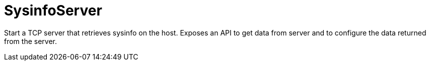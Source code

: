 = SysinfoServer

Start a TCP server that retrieves sysinfo on the host. Exposes an API to get data from server and to configure the data returned from the server.
